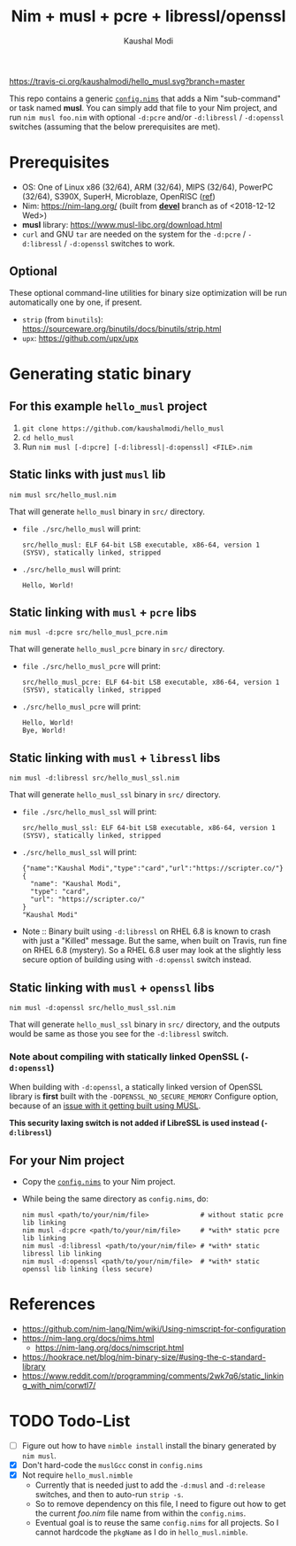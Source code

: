 #+title: Nim + musl + pcre + libressl/openssl
#+author: Kaushal Modi

[[https://travis-ci.org/kaushalmodi/hello_musl][https://travis-ci.org/kaushalmodi/hello_musl.svg?branch=master]]

This repo contains a generic [[https://github.com/kaushalmodi/hello_musl/blob/master/config.nims][~config.nims~]] that adds a Nim
"sub-command" or task named *musl*. You can simply add that file to
your Nim project, and run ~nim musl foo.nim~ with optional ~-d:pcre~
and/or ~-d:libressl~ / ~-d:openssl~ switches (assuming that the below
prerequisites are met).

* Prerequisites
- OS: One of Linux x86 (32/64), ARM (32/64), MIPS (32/64), PowerPC
  (32/64), S390X, SuperH, Microblaze, OpenRISC ([[https://www.musl-libc.org/intro.html][ref]])
- Nim: [[https://nim-lang.org/]] (built from [[https://github.com/nim-lang/Nim/tree/devel][*devel*]] branch as of <2018-12-12 Wed>)
- *musl* library: [[https://www.musl-libc.org/download.html]]
- ~curl~ and GNU ~tar~ are needed on the system for the ~-d:pcre~ /
  ~-d:libressl~ / ~-d:openssl~ switches to work.
** Optional
These optional command-line utilities for binary size optimization
will be run automatically one by one, if present.
- ~strip~ (from ~binutils~): [[https://sourceware.org/binutils/docs/binutils/strip.html]]
- ~upx~: [[https://github.com/upx/upx]]
* Generating static binary
** For this example ~hello_musl~ project
1. ~git clone https://github.com/kaushalmodi/hello_musl~
2. ~cd hello_musl~
3. Run ~nim musl [-d:pcre] [-d:libressl|-d:openssl] <FILE>.nim~
** Static links with just ~musl~ lib
#+begin_example
nim musl src/hello_musl.nim
#+end_example

That will generate ~hello_musl~ binary in ~src/~ directory.
- ~file ./src/hello_musl~ will print:
  #+begin_example
  src/hello_musl: ELF 64-bit LSB executable, x86-64, version 1 (SYSV), statically linked, stripped
  #+end_example
- ~./src/hello_musl~ will print:
  #+begin_example
  Hello, World!
  #+end_example
** Static linking with ~musl~ + ~pcre~ libs
#+begin_example
nim musl -d:pcre src/hello_musl_pcre.nim
#+end_example

That will generate ~hello_musl_pcre~ binary in ~src/~ directory.
- ~file ./src/hello_musl_pcre~ will print:
  #+begin_example
  src/hello_musl_pcre: ELF 64-bit LSB executable, x86-64, version 1 (SYSV), statically linked, stripped
  #+end_example
- ~./src/hello_musl_pcre~ will print:
  #+begin_example
  Hello, World!
  Bye, World!
  #+end_example
** Static linking with ~musl~ + ~libressl~ libs
#+begin_example
nim musl -d:libressl src/hello_musl_ssl.nim
#+end_example

That will generate ~hello_musl_ssl~ binary in ~src/~ directory.
- ~file ./src/hello_musl_ssl~ will print:
  #+begin_example
  src/hello_musl_ssl: ELF 64-bit LSB executable, x86-64, version 1 (SYSV), statically linked, stripped
  #+end_example
- ~./src/hello_musl_ssl~ will print:
  #+begin_example
  {"name":"Kaushal Modi","type":"card","url":"https://scripter.co/"}
  {
    "name": "Kaushal Modi",
    "type": "card",
    "url": "https://scripter.co/"
  }
  "Kaushal Modi"
  #+end_example

- Note :: Binary built using ~-d:libressl~ on RHEL 6.8 is known to
          crash with just a "Killed" message. But the same, when built
          on Travis, run fine on RHEL 6.8 (mystery). So a RHEL 6.8
          user may look at the slightly less secure option of building
          using with ~-d:openssl~ switch instead.
** Static linking with ~musl~ + ~openssl~ libs
#+begin_example
nim musl -d:openssl src/hello_musl_ssl.nim
#+end_example

That will generate ~hello_musl_ssl~ binary in ~src/~ directory, and
the outputs would be same as those you see for the ~-d:libressl~
switch.
*** Note about compiling with statically linked OpenSSL (~-d:openssl~)
When building with ~-d:openssl~, a statically linked version of
OpenSSL library is *first* built with the ~-DOPENSSL_NO_SECURE_MEMORY~
Configure option, because of an [[https://github.com/openssl/openssl/issues/7207#issuecomment-420814524][issue with it getting built using
MUSL]].

*This security laxing switch is not added if LibreSSL is used instead
 (~-d:libressl~)*
** For your Nim project
- Copy the [[https://github.com/kaushalmodi/hello_musl/blob/master/config.nims][~config.nims~]] to your Nim project.
- While being the same directory as ~config.nims~, do:
  #+begin_example
  nim musl <path/to/your/nim/file>             # without static pcre lib linking
  nim musl -d:pcre <path/to/your/nim/file>     # *with* static pcre lib linking
  nim musl -d:libressl <path/to/your/nim/file> # *with* static libressl lib linking
  nim musl -d:openssl <path/to/your/nim/file>  # *with* static openssl lib linking (less secure)
  #+end_example
* References
- [[https://github.com/nim-lang/Nim/wiki/Using-nimscript-for-configuration]]
- [[https://nim-lang.org/docs/nims.html]]
  - [[https://nim-lang.org/docs/nimscript.html]]
- [[https://hookrace.net/blog/nim-binary-size/#using-the-c-standard-library]]
- [[https://www.reddit.com/r/programming/comments/2wk7q6/static_linking_with_nim/corwtl7/]]
* TODO Todo-List
- [ ] Figure out how to have ~nimble install~ install the binary
  generated by ~nim musl~.
- [X] Don't hard-code the ~muslGcc~ const in ~config.nims~
- [X] Not require ~hello_musl.nimble~
  - Currently that is needed just to add the ~-d:musl~ and
    ~-d:release~ switches, and then to auto-run ~strip -s~.
  - So to remove dependency on this file, I need to figure out how to
    get the current /foo.nim/ file name from within the ~config.nims~.
  - Eventual goal is to reuse the same ~config.nims~ for all
    projects. So I cannot hardcode the ~pkgName~ as I do in
    ~hello_musl.nimble~.
